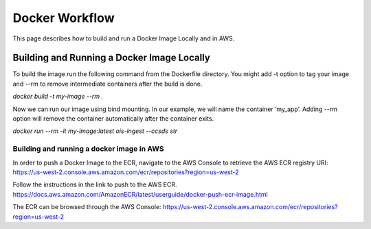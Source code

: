 Docker Workflow
----------------

This page describes how to build and run a Docker Image Locally and in AWS.

Building and Running a Docker Image Locally
^^^^^^^^^^^^^^^^^

To build the image run the following command from the Dockerfile directory. You might add -t option to tag your image
and --rm to remove intermediate containers after the build is done.

`docker build -t my-image --rm .`

Now we can run our image using bind mounting. In our example, we will name the container ‘my_app’.
Adding --rm option will remove the container automatically after the container exits.

`docker run --rm -it my-image:latest ois-ingest --ccsds str`

Building and running a docker image in AWS
""""""""""""""""

In order to push a Docker Image to the ECR, navigate to the AWS Console to retrieve the AWS ECR registry URI:
https://us-west-2.console.aws.amazon.com/ecr/repositories?region=us-west-2

Follow the instructions in the link to push to the AWS ECR.
https://docs.aws.amazon.com/AmazonECR/latest/userguide/docker-push-ecr-image.html

The ECR can be browsed through the AWS Console:
https://us-west-2.console.aws.amazon.com/ecr/repositories?region=us-west-2
